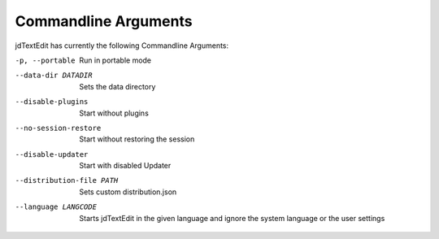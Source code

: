 ==========================
Commandline Arguments
==========================

jdTextEdit has currently the following Commandline Arguments:

-p, --portable
    Run in portable mode

--data-dir DATADIR
     Sets the data directory

--disable-plugins
    Start without plugins

--no-session-restore
    Start without restoring the session

--disable-updater
    Start with disabled Updater

--distribution-file PATH
    Sets custom distribution.json

--language LANGCODE
    Starts jdTextEdit in the given language and ignore the system language or the user settings
